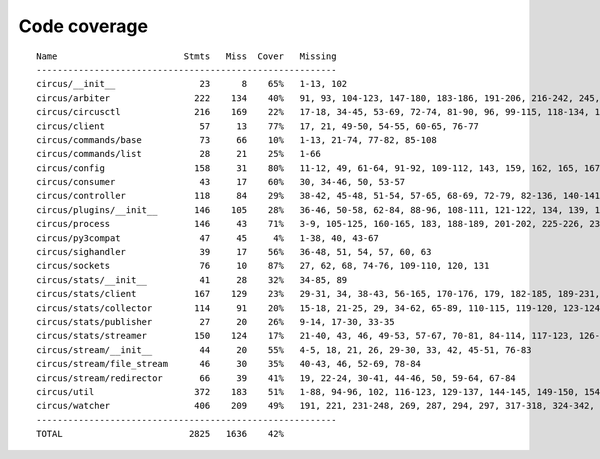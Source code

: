 
Code coverage
=============


::

    Name                        Stmts   Miss  Cover   Missing
    ---------------------------------------------------------
    circus/__init__                23      8    65%   1-13, 102
    circus/arbiter                222    134    40%   91, 93, 104-123, 147-180, 183-186, 191-206, 216-242, 245, 248-255, 259-284, 287-294, 303-317, 321, 325, 332, 344-354, 363-370, 373-375, 378-386, 389-390, 403
    circus/circusctl              216    169    22%   17-18, 34-45, 53-69, 72-74, 81-90, 96, 99-115, 118-134, 139-142, 145-148, 152-167, 176-182, 185, 189-195, 199-210, 213, 216, 239-258, 261-289, 293-349, 354-365, 368
    circus/client                  57     13    77%   17, 21, 49-50, 54-55, 60-65, 76-77
    circus/commands/base           73     66    10%   1-13, 21-74, 77-82, 85-108
    circus/commands/list           28     21    25%   1-66
    circus/config                 158     31    80%   11-12, 49, 61-64, 91-92, 109-112, 143, 159, 162, 165, 167, 173, 176, 179, 181, 185-186, 188-189, 191, 193, 196, 199, 202, 208, 215
    circus/consumer                43     17    60%   30, 34-46, 50, 53-57
    circus/controller             118     84    29%   38-42, 45-48, 51-54, 57-65, 68-69, 72-79, 82-136, 140-141, 144-145, 148-164
    circus/plugins/__init__       146    105    28%   36-46, 50-58, 62-84, 88-96, 108-111, 121-122, 134, 139, 144, 152-163, 179, 183, 189-257, 261
    circus/process                146     43    71%   3-9, 105-125, 160-165, 183, 188-189, 201-202, 225-226, 232, 238, 244, 250-253, 258-263, 282, 297, 306
    circus/py3compat               47     45     4%   1-38, 40, 43-67
    circus/sighandler              39     17    56%   36-48, 51, 54, 57, 60, 63
    circus/sockets                 76     10    87%   27, 62, 68, 74-76, 109-110, 120, 131
    circus/stats/__init__          41     28    32%   34-85, 89
    circus/stats/client           167    129    23%   29-31, 34, 38-43, 56-165, 170-176, 179, 182-185, 189-231, 235
    circus/stats/collector        114     91    20%   15-18, 21-25, 29, 34-62, 65-89, 110-115, 119-120, 123-124, 127-145, 148, 152-183
    circus/stats/publisher         27     20    26%   9-14, 17-30, 33-35
    circus/stats/streamer         150    124    17%   21-40, 43, 46, 49-53, 57-67, 70-81, 84-114, 117-123, 126-137, 140-162, 168-192, 196-204
    circus/stream/__init__         44     20    55%   4-5, 18, 21, 26, 29-30, 33, 42, 45-51, 76-83
    circus/stream/file_stream      46     30    35%   40-43, 46, 52-69, 78-84
    circus/stream/redirector       66     39    41%   19, 22-24, 30-41, 44-46, 50, 59-64, 67-84
    circus/util                   372    183    51%   1-88, 94-96, 102, 116-123, 129-137, 144-145, 149-150, 154-155, 163-164, 170-171, 175-176, 181-186, 190-191, 195-196, 200-201, 207-208, 213, 215, 225, 234, 247, 255, 267, 275, 283, 287, 289, 293-302, 310-319, 325-347, 367, 377-382, 400, 403, 411, 419, 425-428, 465-485, 497, 500, 503-505, 515, 524, 529-530, 540-542, 546, 550-558, 561, 572, 576-584
    circus/watcher                406    209    49%   191, 221, 231-248, 269, 287, 294, 297, 317-318, 324-342, 349-350, 360, 364-370, 378-383, 389, 404, 414, 436, 443-444, 447-448, 455, 461-484, 492-496, 500-504, 507-512, 518-523, 529-530, 534-536, 540-541, 545, 558, 569-570, 575, 591, 599-611, 619-646, 652-657, 663-678, 682-687, 691-694, 706-750, 754-760, 764-770
    ---------------------------------------------------------
    TOTAL                        2825   1636    42%   


